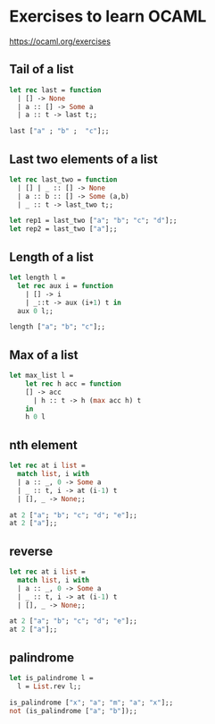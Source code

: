 * Exercises to learn OCAML

https://ocaml.org/exercises

** Tail of a list
#+begin_src ocaml
let rec last = function
  | [] -> None
  | a :: [] -> Some a
  | a :: t -> last t;;

last ["a" ; "b" ;  "c"];;
#+end_src
** Last two elements of a list
#+begin_src ocaml
let rec last_two = function
  | [] | _ :: [] -> None
  | a :: b :: [] -> Some (a,b)
  | _ :: t -> last_two t;;

let rep1 = last_two ["a"; "b"; "c"; "d"];;
let rep2 = last_two ["a"];;
#+end_src
** Length of a list
#+begin_src ocaml
let length l =
  let rec aux i = function
    | [] -> i
    | _::t -> aux (i+1) t in
  aux 0 l;;

length ["a"; "b"; "c"];;
#+end_src
** Max of a list
#+begin_src ocaml
let max_list l =
    let rec h acc = function
	[] -> acc
      | h :: t -> h (max acc h) t
    in
    h 0 l
#+end_src
** nth element
#+begin_src ocaml
let rec at i list =
  match list, i with
  | a :: _, 0 -> Some a
  | _ :: t, i -> at (i-1) t
  | [], _ -> None;;

at 2 ["a"; "b"; "c"; "d"; "e"];;
at 2 ["a"];;
#+end_src
** reverse
#+begin_src ocaml
let rec at i list =
  match list, i with
  | a :: _, 0 -> Some a
  | _ :: t, i -> at (i-1) t
  | [], _ -> None;;

at 2 ["a"; "b"; "c"; "d"; "e"];;
at 2 ["a"];;
#+end_src
** palindrome
#+begin_src ocaml
let is_palindrome l =
  l = List.rev l;;

is_palindrome ["x"; "a"; "m"; "a"; "x"];;
not (is_palindrome ["a"; "b"]);;
#+end_src
